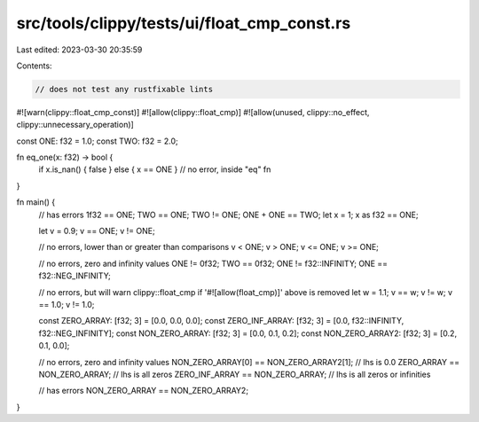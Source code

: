src/tools/clippy/tests/ui/float_cmp_const.rs
============================================

Last edited: 2023-03-30 20:35:59

Contents:

.. code-block:: rs

    // does not test any rustfixable lints

#![warn(clippy::float_cmp_const)]
#![allow(clippy::float_cmp)]
#![allow(unused, clippy::no_effect, clippy::unnecessary_operation)]

const ONE: f32 = 1.0;
const TWO: f32 = 2.0;

fn eq_one(x: f32) -> bool {
    if x.is_nan() { false } else { x == ONE } // no error, inside "eq" fn
}

fn main() {
    // has errors
    1f32 == ONE;
    TWO == ONE;
    TWO != ONE;
    ONE + ONE == TWO;
    let x = 1;
    x as f32 == ONE;

    let v = 0.9;
    v == ONE;
    v != ONE;

    // no errors, lower than or greater than comparisons
    v < ONE;
    v > ONE;
    v <= ONE;
    v >= ONE;

    // no errors, zero and infinity values
    ONE != 0f32;
    TWO == 0f32;
    ONE != f32::INFINITY;
    ONE == f32::NEG_INFINITY;

    // no errors, but will warn clippy::float_cmp if '#![allow(float_cmp)]' above is removed
    let w = 1.1;
    v == w;
    v != w;
    v == 1.0;
    v != 1.0;

    const ZERO_ARRAY: [f32; 3] = [0.0, 0.0, 0.0];
    const ZERO_INF_ARRAY: [f32; 3] = [0.0, f32::INFINITY, f32::NEG_INFINITY];
    const NON_ZERO_ARRAY: [f32; 3] = [0.0, 0.1, 0.2];
    const NON_ZERO_ARRAY2: [f32; 3] = [0.2, 0.1, 0.0];

    // no errors, zero and infinity values
    NON_ZERO_ARRAY[0] == NON_ZERO_ARRAY2[1]; // lhs is 0.0
    ZERO_ARRAY == NON_ZERO_ARRAY; // lhs is all zeros
    ZERO_INF_ARRAY == NON_ZERO_ARRAY; // lhs is all zeros or infinities

    // has errors
    NON_ZERO_ARRAY == NON_ZERO_ARRAY2;
}


